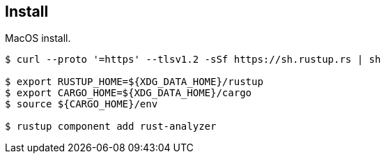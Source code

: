 == Install

MacOS install.

[source,bash]
----
$ curl --proto '=https' --tlsv1.2 -sSf https://sh.rustup.rs | sh

$ export RUSTUP_HOME=${XDG_DATA_HOME}/rustup
$ export CARGO_HOME=${XDG_DATA_HOME}/cargo
$ source ${CARGO_HOME}/env

$ rustup component add rust-analyzer
----
